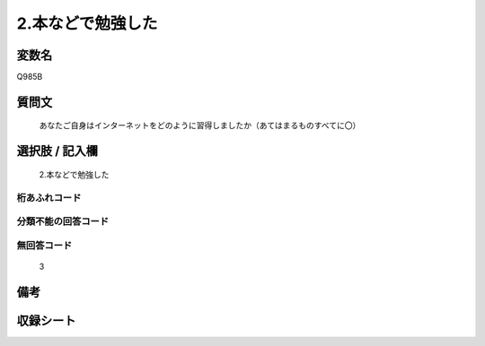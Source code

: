 .. title:: Q985B
.. rst-class:: item
====================================================================================================
2.本などで勉強した
====================================================================================================

.. rst-class:: varname
変数名
==================

Q985B

.. rst-class:: question
質問文
==================


   あなたご自身はインターネットをどのように習得しましたか（あてはまるものすべてに〇）



.. rst-class:: answer
選択肢 / 記入欄
======================

  2.本などで勉強した



.. rst-class:: overflow
桁あふれコード
-------------------------------
  


.. rst-class:: not_available
分類不能の回答コード
-------------------------------------
  


.. rst-class:: not_available
無回答コード
-------------------------------------
  3


.. rst-class:: bikou
備考
==================



.. rst-class:: include_sheet
収録シート
=======================================
.. hlist::
   :columns: 3
   
   
   * p8_5
   
   * p9_5
   
   * p10_5
   
   


.. index:: Q985B